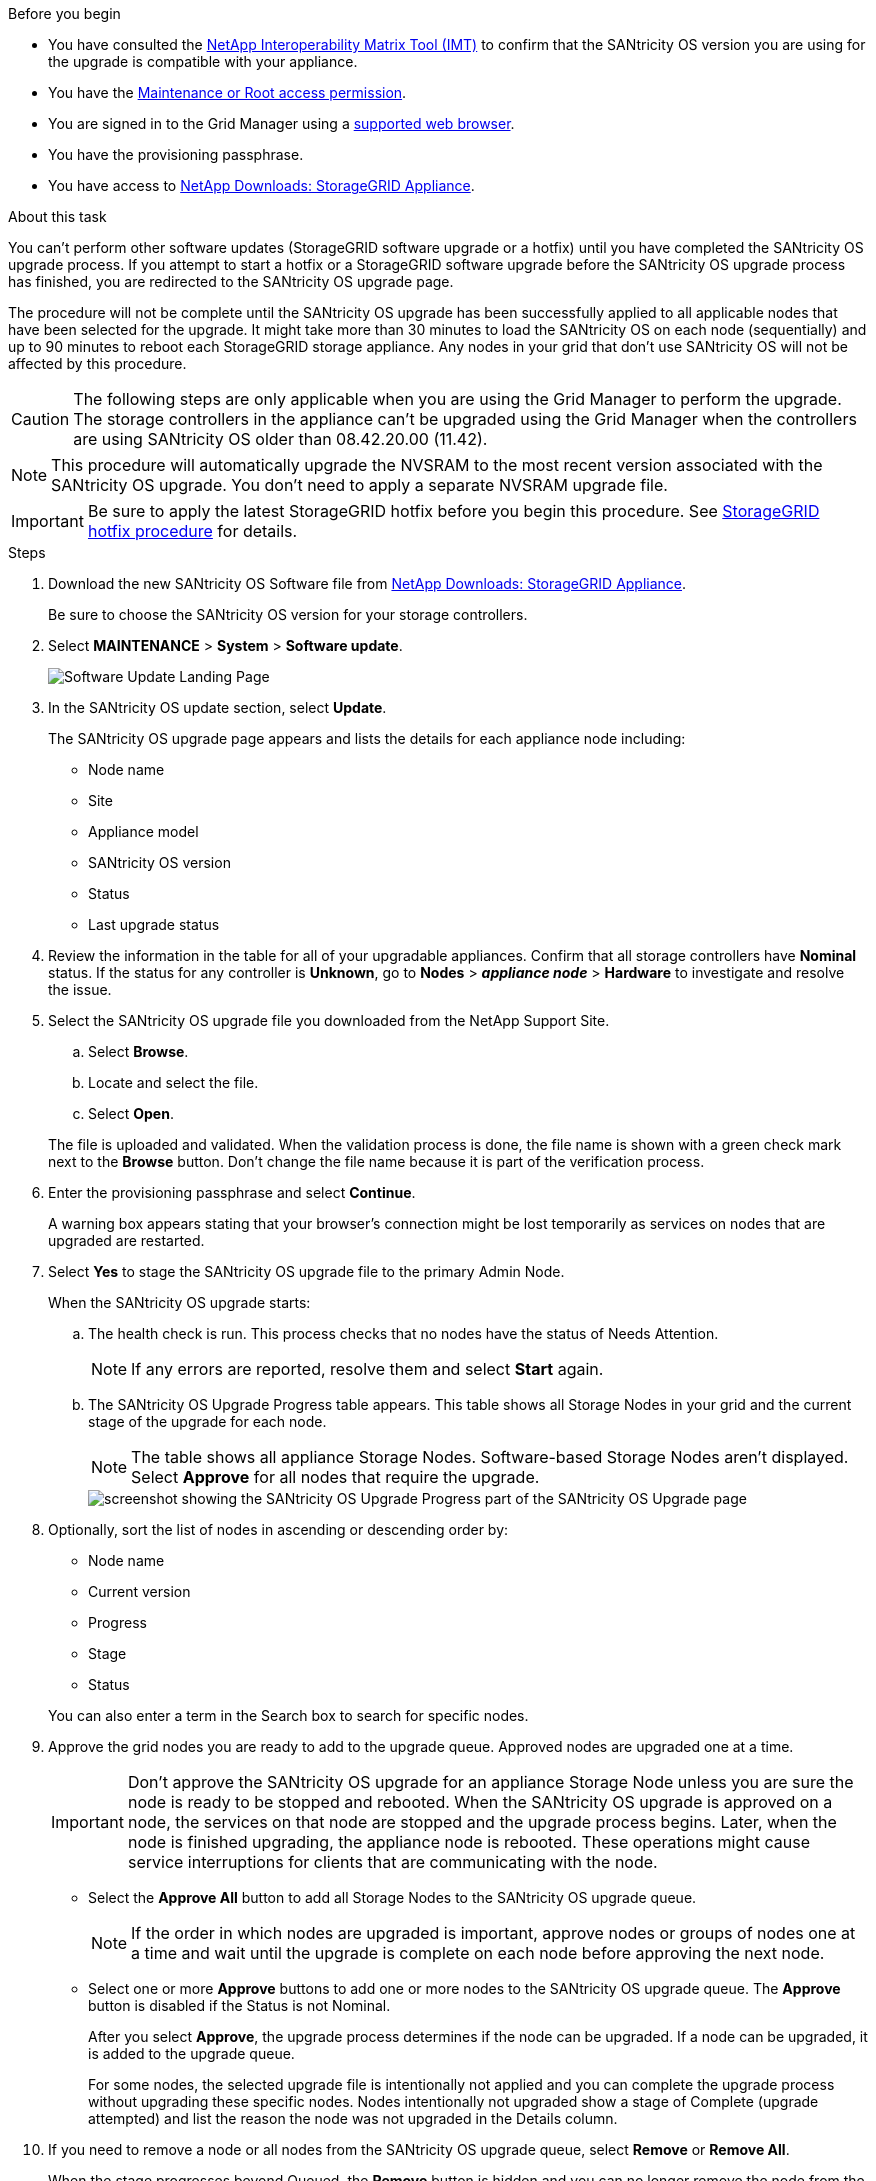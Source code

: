 //steps for upgrading the SANtricity OS on storage controllers using the Grid Manager. For the SG5700 and SG6000.
.Before you begin

* You have consulted the https://imt.netapp.com/matrix/#welcome[NetApp Interoperability Matrix Tool (IMT)^] to confirm that the SANtricity OS version you are using for the upgrade is compatible with your appliance.
* You have the https://review.docs.netapp.com/us-en/storagegrid-118_main/admin/admin-group-permissions.html[Maintenance or Root access permission^].
* You are signed in to the Grid Manager using a https://review.docs.netapp.com/us-en/storagegrid-118_main/admin/web-browser-requirements.html[supported web browser^].
* You have the provisioning passphrase.
* You have access to https://mysupport.netapp.com/site/products/all/details/storagegrid-appliance/downloads-tab[NetApp Downloads: StorageGRID Appliance^].

.About this task

You can't perform other software updates (StorageGRID software upgrade or a hotfix) until you have completed the SANtricity OS upgrade process. If you attempt to start a hotfix or a StorageGRID software upgrade before the SANtricity OS upgrade process has finished, you are redirected to the SANtricity OS upgrade page.

The procedure will not be complete until the SANtricity OS upgrade has been successfully applied to all applicable nodes that have been selected for the upgrade. It might take more than 30 minutes to load the SANtricity OS on each node (sequentially) and up to 90 minutes to reboot each StorageGRID storage appliance. Any nodes in your grid that don't use SANtricity OS will not be affected by this procedure. 

CAUTION: The following steps are only applicable when you are using the Grid Manager to perform the upgrade. The storage controllers in the appliance can't be upgraded using the Grid Manager when the controllers are using SANtricity OS older than 08.42.20.00 (11.42).

NOTE: This procedure will automatically upgrade the NVSRAM to the most recent version associated with the SANtricity OS upgrade. You don't need to apply a separate NVSRAM upgrade file.

IMPORTANT: Be sure to apply the latest StorageGRID hotfix before you begin this procedure. See https://review.docs.netapp.com/us-en/storagegrid-118_main/maintain/storagegrid-hotfix-procedure.html[StorageGRID hotfix procedure^] for details. 

.Steps

. [[download-santricity-os]] Download the new SANtricity OS Software file from https://mysupport.netapp.com/site/products/all/details/storagegrid-appliance/downloads-tab[NetApp Downloads: StorageGRID Appliance^].
+
Be sure to choose the SANtricity OS version for your storage controllers.

. Select *MAINTENANCE* > *System* > *Software update*.
+
image::../media/software_update_landing.png[Software Update Landing Page]

. In the SANtricity OS update section, select *Update*.
+
The SANtricity OS upgrade page appears and lists the details for each appliance node including: 

* Node name
* Site
* Appliance model
* SANtricity OS version
* Status
* Last upgrade status

. Review the information in the table for all of your upgradable appliances. Confirm that all storage controllers have *Nominal* status. If the status for any controller is *Unknown*, go to *Nodes* > *_appliance node_* > *Hardware* to investigate and resolve the issue.

. Select the SANtricity OS upgrade file you downloaded from the NetApp Support Site.
 .. Select *Browse*.
 .. Locate and select the file.
 .. Select *Open*.

+
The file is uploaded and validated. When the validation process is done, the file name is shown with a green check mark next to the *Browse* button. Don't change the file name because it is part of the verification process.

. Enter the provisioning passphrase and select *Continue*.
+
A warning box appears stating that your browser's connection might be lost temporarily as services on nodes that are upgraded are restarted. 

. Select *Yes* to stage the SANtricity OS upgrade file to the primary Admin Node.
+
When the SANtricity OS upgrade starts:

.. The health check is run. This process checks that no nodes have the status of Needs Attention.
+
NOTE: If any errors are reported, resolve them and select *Start* again.

.. The SANtricity OS Upgrade Progress table appears. This table shows all Storage Nodes in your grid and the current stage of the upgrade for each node.
+
NOTE: The table shows all appliance Storage Nodes. Software-based Storage Nodes aren't displayed. Select *Approve* for all nodes that require the upgrade.
+
image::../media/santricity_upgrade_progress_table.png[screenshot showing the SANtricity OS Upgrade Progress part of the SANtricity OS Upgrade page]

. Optionally, sort the list of nodes in ascending or descending order by:

* Node name
* Current version
* Progress
* Stage
* Status

+
You can also enter a term in the Search box to search for specific nodes.

. Approve the grid nodes you are ready to add to the upgrade queue. Approved nodes are upgraded one at a time. 
+
IMPORTANT: Don't approve the SANtricity OS upgrade for an appliance Storage Node unless you are sure the node is ready to be stopped and rebooted. When the SANtricity OS upgrade is approved on a node, the services on that node are stopped and the upgrade process begins. Later, when the node is finished upgrading, the appliance node is rebooted. These operations might cause service interruptions for clients that are communicating with the node.

** Select the *Approve All* button to add all Storage Nodes to the SANtricity OS upgrade queue. 
+
NOTE: If the order in which nodes are upgraded is important, approve nodes or groups of nodes one at a time and wait until the upgrade is complete on each node before approving the next node.

** Select one or more *Approve* buttons to add one or more nodes to the SANtricity OS upgrade queue. The *Approve* button is disabled if the Status is not Nominal. 
+
After you select *Approve*, the upgrade process determines if the node can be upgraded. If a node can be upgraded, it is added to the upgrade queue. 
+
For some nodes, the selected upgrade file is intentionally not applied and you can complete the upgrade process without upgrading these specific nodes. Nodes intentionally not upgraded show a stage of Complete (upgrade attempted) and list the reason the node was not upgraded in the Details column. 

. If you need to remove a node or all nodes from the SANtricity OS upgrade queue, select *Remove* or *Remove All*.
+
When the stage progresses beyond Queued, the *Remove* button is hidden and you can no longer remove the node from the SANtricity OS upgrade process. 

. Wait while the SANtricity OS upgrade is applied to each approved grid node.

* If any node shows a stage of Error while the SANtricity OS upgrade is applied, the upgrade has failed for the node. With the assistance of technical support, you might need to place the appliance in maintenance mode to recover it.

* If the firmware on the node is too old to be upgraded with the Grid Manager, the node shows a stage of Error with the details that you must use maintenance mode to upgrade SANtricity OS on the node. To resolve the error, do the following:

 .. Use maintenance mode to upgrade SANtricity OS on the node that shows a stage of Error.
 .. Use the Grid Manager to restart and complete the SANtricity OS upgrade.

+
When the SANtricity OS upgrade is complete on all approved nodes, the SANtricity OS Upgrade Progress table closes and a green banner shows the number of nodes upgraded, and the date and time the upgrade completed.

. If a node can't be upgraded, note the reason shown in the Details column and take the appropriate action.
+
NOTE: The SANtricity OS upgrade process will not be complete until you approve the SANtricity OS upgrade on all the listed Storage Nodes.
+
[cols="1a,2a" options="header"]
|===
| Reason
| Recommended action

| Storage Node was already upgraded.
| No further action required.

| SANtricity OS upgrade is not applicable to this node.
| The node does not have a storage controller that can be managed by the StorageGRID system. Complete the upgrade process without upgrading the node displaying this message.

| SANtricity OS file is not compatible with this node.
| The node requires a SANtricity OS file different than the one you selected.
After completing the current upgrade, download the correct SANtricity OS file for the node and repeat the upgrade process.

|===

. If you want to end approving nodes and return to the SANtricity OS page to allow for an upload of a new SANtricity OS file, do the following: 

.. Select *Skip Nodes and Finish*. 
+
A warning appears asking if you are sure you want to finish the upgrade process without upgrading all applicable nodes. 

.. Select *OK* to return to the *SANtricity OS* page.
.. When you are ready to continue approving nodes, <<download-santricity-os,download the SANtricity OS>> to restart the upgrade process.
+
NOTE: Nodes already approved and upgraded without errors remain upgraded. 

. Repeat this upgrade procedure for any nodes with a stage of Complete that require a different SANtricity OS upgrade file.
+
NOTE: For any nodes with a status of Needs Attention, use maintenance mode to perform the upgrade.
